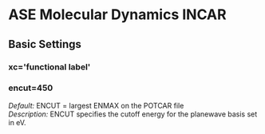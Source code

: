 * ASE Molecular Dynamics INCAR
** Basic Settings
*** xc='functional label'
*** encut=450
/Default:/ ENCUT = largest ENMAX on the POTCAR file	\\
/Description:/ ENCUT specifies the cutoff energy for the planewave basis set in eV.
